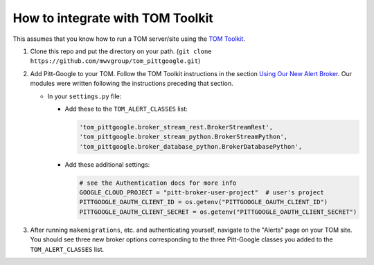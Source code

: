 How to integrate with TOM Toolkit
==================================

This assumes that you know how to run a TOM server/site using the
`TOM Toolkit <https://tom-toolkit.readthedocs.io/en/stable/>`__.

#.  Clone this repo and put the directory on your path.
    (``git clone https://github.com/mwvgroup/tom_pittgoogle.git``)

#.  Add Pitt-Google to your TOM. Follow the TOM Toolkit instructions in the section
    `Using Our New Alert Broker <https://tom-toolkit.readthedocs.io/en/stable/brokers/create_broker.html#using-our-new-alert-broker>`__.
    Our modules were written following the instructions preceding that section.

    -   In your ``settings.py`` file:

        -   Add these to the ``TOM_ALERT_CLASSES`` list:

            .. code::

                'tom_pittgoogle.broker_stream_rest.BrokerStreamRest',
                'tom_pittgoogle.broker_stream_python.BrokerStreamPython',
                'tom_pittgoogle.broker_database_python.BrokerDatabasePython',

        -   Add these additional settings:

            .. code:: python

                # see the Authentication docs for more info
                GOOGLE_CLOUD_PROJECT = "pitt-broker-user-project"  # user's project
                PITTGOOGLE_OAUTH_CLIENT_ID = os.getenv("PITTGOOGLE_OAUTH_CLIENT_ID")
                PITTGOOGLE_OAUTH_CLIENT_SECRET = os.getenv("PITTGOOGLE_OAUTH_CLIENT_SECRET")


#.  After running ``makemigrations``, etc. and authenticating yourself,
    navigate to the "Alerts" page on your TOM site. You should see three
    new broker options corresponding to the three Pitt-Google classes
    you added to the ``TOM_ALERT_CLASSES`` list.
